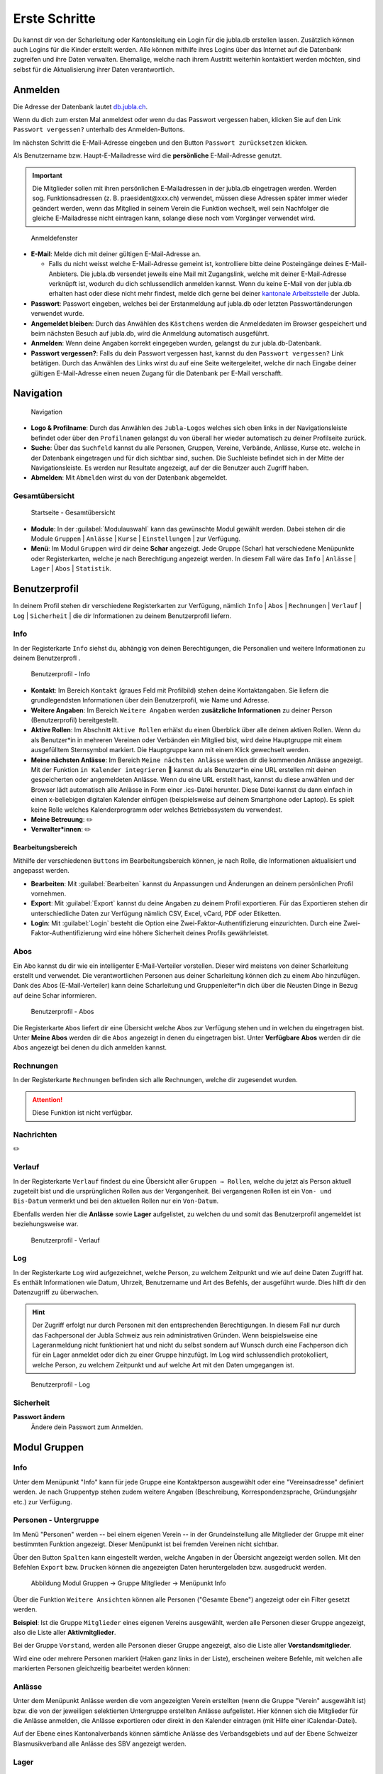 ===============
Erste Schritte 
===============

Du kannst dir von der Scharleitung oder Kantonsleitung ein Login für die jubla.db erstellen lassen. Zusätzlich können auch Logins für die Kinder erstellt werden. Alle können mithilfe ihres Logins über das Internet auf die Datenbank zugreifen und ihre Daten verwalten. Ehemalige, welche nach ihrem Austritt weiterhin kontaktiert werden möchten, sind selbst für die Aktualisierung ihrer Daten verantwortlich.

Anmelden
=========

Die Adresse der Datenbank lautet `db.jubla.ch <https://db.jubla.ch/>`_.

Wenn du dich zum ersten Mal anmeldest oder wenn du das Passwort vergessen haben, klicken Sie auf den Link ``Passwort vergessen?`` unterhalb des Anmelden-Buttons.

Im nächsten Schritt die E-Mail-Adresse eingeben und den Button ``Passwort zurücksetzen`` klicken.

Als Benutzername bzw. Haupt-E-Mailadresse wird die **persönliche** E-Mail-Adresse genutzt.

.. important:: Die Mitglieder sollen mit ihren persönlichen E-Mailadressen in der jubla.db eingetragen werden. Werden sog. Funktionsadressen (z. B. praesident\@xxx.ch) verwendet, müssen diese Adressen später immer wieder geändert werden, wenn das Mitglied in seinem Verein die Funktion wechselt, weil sein Nachfolger die gleiche E-Mailadresse nicht eintragen kann, solange diese noch vom Vorgänger verwendet wird.

.. figure:: /media/benutzerprofil/login.png
    :name:

    Anmeldefenster


* **E-Mail**: Melde dich mit deiner gültigen E-Mail-Adresse an.

  * Falls du nicht weisst welche E-Mail-Adresse gemeint ist, kontrolliere bitte deine Posteingänge deines E-Mail-Anbieters. Die jubla.db versendet jeweils eine Mail mit Zugangslink, welche mit deiner E-Mail-Adresse verknüpft ist, wodurch du dich schlussendlich anmelden kannst. Wenn du keine E-Mail von der jubla.db erhalten hast oder diese nicht mehr findest, melde dich gerne bei deiner `kantonale Arbeitsstelle <https://jubla.ch/ast>`_ der Jubla. 

* **Passwort**: Passwort eingeben, welches bei der Erstanmeldung auf jubla.db oder letzten Passwortänderungen verwendet wurde.
* **Angemeldet bleiben**: Durch das Anwählen des ``Kästchens`` werden die Anmeldedaten im Browser gespeichert und beim nächsten Besuch auf jubla.db, wird die Anmeldung automatisch ausgeführt.
* **Anmelden**: Wenn deine Angaben korrekt eingegeben wurden, gelangst du zur jubla.db-Datenbank.
* **Passwort vergessen?**: Falls du dein Passwort vergessen hast, kannst du den ``Passwort vergessen?`` Link betätigen. Durch das Anwählen des Links wirst du auf eine Seite weitergeleitet, welche dir nach Eingabe deiner gültigen E-Mail-Adresse einen neuen Zugang für die Datenbank per E-Mail verschafft. 


Navigation
==========

.. figure:: /media/benutzerprofil/navigation.png
    :name: 
    
    Navigation

* **Logo & Profilname**: Durch das Anwählen des ``Jubla-Logos`` welches sich oben links in der Navigationsleiste befindet oder über den ``Profilnamen`` gelangst du von überall her wieder automatisch zu deiner Profilseite zurück.
* **Suche**: Über das ``Suchfeld`` kannst du alle Personen, Gruppen, Vereine, Verbände, Anlässe, Kurse etc. welche in der Datenbank eingetragen und für dich sichtbar sind, suchen. Die Suchleiste befindet sich in der Mitte der Navigationsleiste. Es werden nur Resultate angezeigt, auf der die Benutzer auch Zugriff haben.
* **Abmelden**: Mit ``Abmelden`` wirst du von der Datenbank abgemeldet.


Gesamtübersicht
----------------

.. figure:: /media/benutzerprofil/db_gesamtuebersicht.png
    :name: 

    Startseite - Gesamtübersicht

* **Module**: In der :guilabel:`Modulauswahl` kann das gewünschte Modul gewählt werden. Dabei stehen dir die Module  ``Gruppen`` \| ``Anlässe`` \| ``Kurse`` \| ``Einstellungen`` \| zur Verfügung.
* **Menü**: Im Modul ``Gruppen`` wird dir deine **Schar** angezeigt. Jede Gruppe (Schar) hat verschiedene Menüpunkte oder Registerkarten, welche je nach Berechtigung angezeigt werden. In diesem Fall wäre das  ``Info`` \| ``Anlässe`` \| ``Lager`` \| ``Abos`` \| ``Statistik``.  


Benutzerprofil
==============

In deinem Profil stehen dir verschiedene Registerkarten zur Verfügung, nämlich  ``Info`` \| ``Abos`` \| ``Rechnungen`` \| ``Verlauf`` \| ``Log`` \| ``Sicherheit`` \| die dir Informationen zu deinem Benutzerprofil liefern.


Info
-----

In der Registerkarte ``Info`` siehst du, abhängig von deinen Berechtigungen, die Personalien und weitere Informationen zu deinem Benutzerprofl .



.. figure:: /media/benutzerprofil/benutzerprofil_info.png
    :name: 
    
    Benutzerprofil - Info


* **Kontakt**: Im Bereich ``Kontakt`` (graues Feld mit Profilbild) stehen deine Kontaktangaben. Sie liefern die grundlegendsten Informationen über dein Benutzerprofil, wie Name und Adresse. 
* **Weitere Angaben**: Im Bereich ``Weitere Angaben`` werden **zusätzliche** **Informationen** zu deiner Person (Benutzerprofil) bereitgestellt.
* **Aktive Rollen**: Im Abschnitt ``Aktive Rollen`` erhälst du einen Überblick über alle deinen aktiven Rollen. Wenn du als Benutzer*in in mehreren Vereinen oder Verbänden ein Mitglied bist, wird deine Hauptgruppe mit einem ausgefülltem Sternsymbol markiert. Die Hauptgruppe kann mit einem Klick gewechselt werden.
* **Meine nächsten Anlässe**: Im Bereich ``Meine nächsten Anlässe`` werden dir die kommenden Anlässe angezeigt. Mit der Funktion ``in Kalender integrieren`` 📅 kannst du als Benutzer*in eine URL erstellen mit deinen gespeicherten oder angemeldeten Anlässe. Wenn du eine URL erstellt hast, kannst du diese anwählen und der Browser lädt automatisch alle Anlässe in Form einer .ics-Datei herunter. Diese Datei kannst du dann einfach in einen x-beliebigen digitalen Kalender einfügen (beispielsweise auf deinem Smartphone oder Laptop). Es spielt keine Rolle welches Kalenderprogramm oder welches Betriebssystem du verwendest. 
* **Meine Betreuung**: ✏️
* **Verwalter*innen**: ✏️


Bearbeitungsbereich
~~~~~~~~~~~~~~~~~~~

Mithilfe der verschiedenen ``Buttons`` im Bearbeitungsbereich können, je nach Rolle, die Informationen aktualisiert und angepasst werden.

.. image:: /media/benutzerprofil/benutzerprofil_info_buttons.png


* **Bearbeiten**: Mit :guilabel:`Bearbeiten` kannst du Anpassungen und Änderungen an deinem persönlichen Profil vornehmen.
* **Export**: Mit :guilabel:`Export` kannst du deine Angaben zu deinem Profil exportieren. Für das Exportieren stehen dir unterschiedliche Daten zur Verfügung nämlich CSV, Excel, vCard, PDF oder Etiketten.
* **Login**: Mit :guilabel:`Login` besteht die Option eine Zwei-Faktor-Authentifizierung einzurichten. Durch eine Zwei-Faktor-Authentifizierung wird eine höhere Sicherheit deines Profils gewährleistet.



Abos
-----

Ein Abo kannst du dir wie ein intelligenter E-Mail-Verteiler vorstellen. Dieser wird meistens von deiner Scharleitung erstellt und verwendet. Die verantwortlichen Personen aus deiner Scharleitung können dich zu einem Abo hinzufügen. Dank des Abos (E-Mail-Verteiler) kann deine Scharleitung und Gruppenleiter*in dich über die Neusten Dinge in Bezug auf deine Schar informieren.

.. figure:: /media/benutzerprofil/benutzerprofil_abos.png
    :name: 
    
    Benutzerprofil - Abos


Die Registerkarte ``Abos`` liefert dir eine Übersicht welche Abos zur Verfügung stehen und in welchen du eingetragen bist. Unter **Meine Abos** werden dir die ``Abos`` angezeigt in denen du eingetragen bist. Unter **Verfügbare Abos** werden dir die ``Abos`` angezeigt bei denen du dich anmelden kannst.


Rechnungen
-----------

In der Registerkarte ``Rechnungen`` befinden sich alle Rechnungen, welche dir zugesendet wurden.

.. attention:: Diese Funktion ist nicht verfügbar.


Nachrichten
------------
✏️


Verlauf
-------

In der Registerkarte ``Verlauf`` findest du eine Übersicht aller ``Gruppen → Rollen``, welche du jetzt als Person aktuell zugeteilt bist und die ursprünglichen Rollen aus der Vergangenheit. Bei vergangenen Rollen ist ein ``Von- und Bis-Datum`` vermerkt und bei den aktuellen Rollen nur ein ``Von-Datum``.

Ebenfalls werden hier die **Anlässe** sowie **Lager** aufgelistet, zu welchen du und somit das Benutzerprofil angemeldet ist beziehungsweise war.

.. figure:: /media/benutzerprofil/benutzerprofil_verlauf.png
    :name: 
    
    Benutzerprofil - Verlauf


Log
----

In der Registerkarte ``Log`` wird aufgezeichnet, welche Person, zu welchem Zeitpunkt und wie auf deine Daten Zugriff hat. Es enthält Informationen wie Datum, Uhrzeit, Benutzername und Art des Befehls, der ausgeführt wurde. Dies hilft dir den Datenzugriff zu überwachen.

.. hint:: Der Zugriff erfolgt nur durch Personen mit den entsprechenden Berechtigungen. In diesem Fall nur durch das Fachpersonal der Jubla Schweiz aus rein administrativen Gründen. Wenn beispielsweise eine Lageranmeldung nicht funktioniert hat und nicht du selbst sondern auf Wunsch durch eine Fachperson dich für ein Lager anmeldet oder dich zu einer Gruppe hinzufügt. Im Log wird schlussendlich protokolliert, welche Person, zu welchem Zeitpunkt und auf welche Art mit den Daten umgegangen ist.

.. figure:: /media/benutzerprofil/benutzerprofil_log.png
    :name: 
    
    Benutzerprofil - Log


Sicherheit
-----------

**Passwort ändern**
  Ändere dein Passwort zum Anmelden.




Modul Gruppen
==============

Info
-----

Unter dem Menüpunkt "Info" kann für jede Gruppe eine Kontaktperson ausgewählt oder eine "Vereinsadresse" definiert werden. Je nach Gruppentyp stehen zudem weitere Angaben (Beschreibung, Korrespondenzsprache, Gründungsjahr etc.) zur Verfügung.




Personen - Untergruppe
-----------------------

Im Menü "Personen" werden -- bei einem eigenen Verein -- in der Grundeinstellung alle Mitglieder der Gruppe mit einer bestimmten Funktion angezeigt. Dieser Menüpunkt ist bei fremden Vereinen nicht sichtbar.

Über den Button ``Spalten`` kann eingestellt werden, welche Angaben in der Übersicht angezeigt werden sollen. Mit den Befehlen ``Export`` bzw. ``Drucken`` können die angezeigten Daten heruntergeladen bzw. ausgedruckt werden.


.. figure:: /media/benutzerprofil/image12.png
    :name: Abbildung_Modul_Gruppen-Gruppe_Mitglieder-Menu_Personen

    Abbildung Modul Gruppen → Gruppe Mitglieder → Menüpunkt Info

Über die Funktion ``Weitere Ansichten`` können alle Personen ("Gesamte Ebene") angezeigt oder ein Filter gesetzt werden.

**Beispiel**: Ist die Gruppe ``Mitglieder`` eines eigenen Vereins ausgewählt, werden alle Personen dieser Gruppe angezeigt, also die Liste aller **Aktivmitglieder**.

Bei der Gruppe ``Vorstand``, werden alle Personen dieser Gruppe angezeigt, also die Liste aller **Vorstandsmitglieder**.

Wird eine oder mehrere Personen markiert (Haken ganz links in der Liste), erscheinen weitere Befehle, mit welchen alle markierten Personen gleichzeitig bearbeitet werden können:


.. figure:: /media/benutzerprofil/image13.png
    :name: Symbolleiste für die Bearbeitung mehrerer Personen gleichzeitig


Anlässe
--------

Unter dem Menüpunkt Anlässe werden die vom angezeigten Verein erstellten (wenn die Gruppe "Verein" ausgewählt ist) bzw. die von der jeweiligen selektierten Untergruppe erstellten Anlässe aufgelistet. Hier können sich die Mitglieder für die Anlässe anmelden, die Anlässe exportieren oder direkt in den Kalender eintragen (mit Hilfe einer iCalendar-Datei).

Auf der Ebene eines Kantonalverbands können sämtliche Anlässe des Verbandsgebiets und auf der Ebene Schweizer Blasmusikverband alle Anlässe des SBV angezeigt werden.




Lager
------

✏️


Abos
------

✏️




Modul Anlässe
==============

Hier werden Anlässe von Gruppen, bei denen die Benutzer Mitglieder sind, sowie deren Übergruppen angezeigt.

In der Kursübersicht in der Datenbank können die Kurse gefiltert werden. Standardmässig werden die Kurse des eigenen Kantons und der nationalen Ebene angezeigt. Die ausserkantonalen Kurse sind via DropDown auffindbar, die Suche nach alternativen Kursangeboten ist möglich. Wer den Kurs durchführt, ist in der Übersicht direkt sichtbar. Die Sichtbarkeit von Kursen und Veranstaltungen ist über die Option "Anlass ist für die ganze Datenbank sichtbar" einstellbar.




Modul Kurse
============

Hier werden Kurse von Gruppen, bei denen die Benutzer Mitglieder sind, sowie deren Übergruppen angezeigt. Andere Kurse sind bei der organisierenden Gruppe zu finden.



Modul Einstellungen
====================

Im Modul Einstellungen kann das Mitglied eigene **Etikettenformate** definieren, welche für den Druck von (Personen-)Listen verwendet werden können.

Unter **Kalender integrieren** kann eine URL generiert werden, um von anderen Anwendungen aus (z.B. Microsoft Outlook, Apple Kalender) auf die eigenen Anlässe zuzugreifen. Achtung: Diese Adresse nur an Personen weitergeben, die alle Termindetails sehen dürfen. Bei einem Missbrauch kann die URL hier auch zurückgesetzt werden. Alle Kalender die noch die alte Adresse kennen, können die Anlässe danach nicht mehr anzeigen.

- Um einen Web-Kalender zu abonnieren, öffnest du zunächst den Kalender im Web und suchst nach der Option "Abonnieren" oder "Exportieren". Kopiere dann die URL zur Kalenderdatei, die angezeigt wird.
- Öffne nun deinen E-Mail-Klienten oder Kalender-App auf deinem Smartphone und suche nach der Option zum Importieren oder Abonnieren eines Kalenders. Füge die URL zur Kalenderdatei ein, die du zuvor kopiert hast.
- Konfiguriere nun die Einstellungen für den abonnierten Kalender, wie beispielsweise die Farbe oder Benachrichtigungsoptionen, falls verfügbar. Speichere die Einstellungen und synchronisiere deinen Kalender, um sicherzustellen, dass die abonnierten Termine und Ereignisse in deinem E-Mail-Klienten oder Smartphone-Kalender angezeigt werden.
- Bitte beachte, dass die Schritte je nach E-Mail-Klienten oder Kalender-App variieren können, aber der grundlegende Prozess sollte ähnlich sein.

